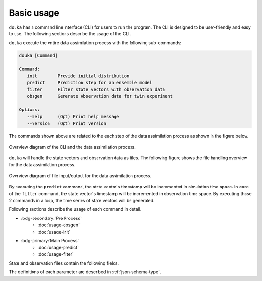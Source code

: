 .. _usage:

###########
Basic usage
###########

``douka`` has a command line interface (CLI) for users to run the program.
The CLI is designed to be user-friendly and easy to use.
The following sections describe the usage of the CLI.


``douka`` execute the entire data assimilation process with the following sub-commands:

.. code-block:: bash

  douka [Command]

  Command:
     init        Provide initial distribution
     predict     Prediction step for an ensemble model
     filter      Filter state vectors with observation data
     obsgen      Generate observation data for twin experiment

  Options:
     --help      (Opt) Print help message
     --version   (Opt) Print version

The commands shown above are related to the each step of the data assimilation process as shown in the figure below.

.. figure:: _static/images/flow-chart-command.svg
   :width: 80%
   :align: center
   :alt: Each command of the CLI and the data assimilation process.

   Overview diagram of the CLI and the data assimilation process.


``douka`` will handle the state vectors and observation data as files.
The following figure shows the file handling overview for the data assimilation process.

.. figure:: _static/images/timestep-files.svg
   :width: 80%
   :align: center
   :alt: File handling overview for the data assimilation process.

   Overview diagram of file input/output for the data assimilation process.

By executing the ``predict`` command, the state vector's timestamp will be incremented in simulation time space.
In case of the ``filter`` command, the state vector's timestamp will be incremented in observation time space.
By executing those 2 commands in a loop, the time series of state vectors will be generated.

Following sections describe the usage of each command in detail.

- :bdg-secondary:`Pre Process`
   - :doc:`usage-obsgen`
   - :doc:`usage-init`

- :bdg-primary:`Main Process`
   - :doc:`usage-predict`
   - :doc:`usage-filter`


State and observation files contain the following fields.

.. jsonschema:: ../../schemas/douka.state.json
  :auto_reference:
  :auto_target:


.. jsonschema:: ../../schemas/douka.obs.json
  :auto_reference:
  :auto_target:

The definitions of each parameter are described in :ref:`json-schema-type`.
